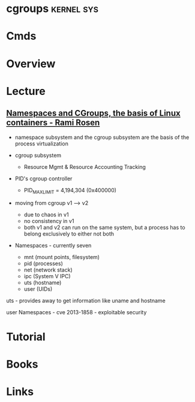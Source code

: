 #+TAGS: kernel sys


* cgroups							 :kernel:sys:
* Cmds
* Overview
* Lecture
** [[https://www.youtube.com/watch?v%3DzMJD8PJKoYQ&list%3DWL&index%3D98][Namespaces and CGroups, the basis of Linux containers - Rami Rosen]]
- namespace subsystem and the cgroup subsystem are the basis of the process virtualization
  
- cgroup subsystem
  - Resource Mgmt & Resource Accounting Tracking

- PID's cgroup controller
  - PID_MAX_LIMIT = 4,194,304 (0x400000)
    
- moving from cgroup v1 ----> v2
  - due to chaos in v1
  - no consistency in v1
  - both v1 and v2 can run on the same system, but a process has to belong exclusively to either not both
    
- Namespaces - currently seven
 - mnt (mount points, filesystem)
 - pid (processes)
 - net (network stack)
 - ipc (System V IPC)
 - uts (hostname)
 - user (UIDs)

uts - provides away to get information like uname and hostname

user Namespaces - cve 2013-1858 - exploitable security

* Tutorial
* Books
* Links

